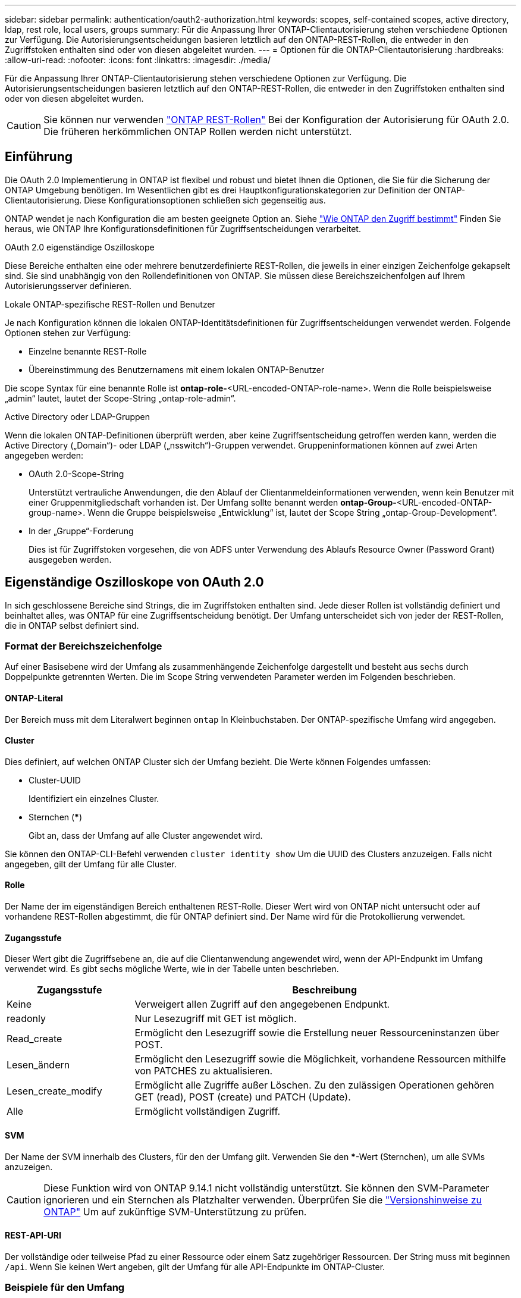 ---
sidebar: sidebar 
permalink: authentication/oauth2-authorization.html 
keywords: scopes, self-contained scopes, active directory, ldap, rest role, local users, groups 
summary: Für die Anpassung Ihrer ONTAP-Clientautorisierung stehen verschiedene Optionen zur Verfügung. Die Autorisierungsentscheidungen basieren letztlich auf den ONTAP-REST-Rollen, die entweder in den Zugriffstoken enthalten sind oder von diesen abgeleitet wurden. 
---
= Optionen für die ONTAP-Clientautorisierung
:hardbreaks:
:allow-uri-read: 
:nofooter: 
:icons: font
:linkattrs: 
:imagesdir: ./media/


[role="lead"]
Für die Anpassung Ihrer ONTAP-Clientautorisierung stehen verschiedene Optionen zur Verfügung. Die Autorisierungsentscheidungen basieren letztlich auf den ONTAP-REST-Rollen, die entweder in den Zugriffstoken enthalten sind oder von diesen abgeleitet wurden.


CAUTION: Sie können nur verwenden link:../authentication/overview-oauth2.html#selected-terminology["ONTAP REST-Rollen"] Bei der Konfiguration der Autorisierung für OAuth 2.0. Die früheren herkömmlichen ONTAP Rollen werden nicht unterstützt.



== Einführung

Die OAuth 2.0 Implementierung in ONTAP ist flexibel und robust und bietet Ihnen die Optionen, die Sie für die Sicherung der ONTAP Umgebung benötigen. Im Wesentlichen gibt es drei Hauptkonfigurationskategorien zur Definition der ONTAP-Clientautorisierung. Diese Konfigurationsoptionen schließen sich gegenseitig aus.

ONTAP wendet je nach Konfiguration die am besten geeignete Option an. Siehe link:../authentication/oauth2-authorization.html#how-ontap-determines-access["Wie ONTAP den Zugriff bestimmt"] Finden Sie heraus, wie ONTAP Ihre Konfigurationsdefinitionen für Zugriffsentscheidungen verarbeitet.

.OAuth 2.0 eigenständige Oszilloskope
Diese Bereiche enthalten eine oder mehrere benutzerdefinierte REST-Rollen, die jeweils in einer einzigen Zeichenfolge gekapselt sind. Sie sind unabhängig von den Rollendefinitionen von ONTAP. Sie müssen diese Bereichszeichenfolgen auf Ihrem Autorisierungsserver definieren.

.Lokale ONTAP-spezifische REST-Rollen und Benutzer
Je nach Konfiguration können die lokalen ONTAP-Identitätsdefinitionen für Zugriffsentscheidungen verwendet werden. Folgende Optionen stehen zur Verfügung:

* Einzelne benannte REST-Rolle
* Übereinstimmung des Benutzernamens mit einem lokalen ONTAP-Benutzer


Die scope Syntax für eine benannte Rolle ist *ontap-role-*<URL-encoded-ONTAP-role-name>. Wenn die Rolle beispielsweise „admin“ lautet, lautet der Scope-String „ontap-role-admin“.

.Active Directory oder LDAP-Gruppen
Wenn die lokalen ONTAP-Definitionen überprüft werden, aber keine Zugriffsentscheidung getroffen werden kann, werden die Active Directory („Domain“)- oder LDAP („nsswitch“)-Gruppen verwendet. Gruppeninformationen können auf zwei Arten angegeben werden:

* OAuth 2.0-Scope-String
+
Unterstützt vertrauliche Anwendungen, die den Ablauf der Clientanmeldeinformationen verwenden, wenn kein Benutzer mit einer Gruppenmitgliedschaft vorhanden ist. Der Umfang sollte benannt werden *ontap-Group-*<URL-encoded-ONTAP-group-name>. Wenn die Gruppe beispielsweise „Entwicklung“ ist, lautet der Scope String „ontap-Group-Development“.

* In der „Gruppe“-Forderung
+
Dies ist für Zugriffstoken vorgesehen, die von ADFS unter Verwendung des Ablaufs Resource Owner (Password Grant) ausgegeben werden.





== Eigenständige Oszilloskope von OAuth 2.0

In sich geschlossene Bereiche sind Strings, die im Zugriffstoken enthalten sind. Jede dieser Rollen ist vollständig definiert und beinhaltet alles, was ONTAP für eine Zugriffsentscheidung benötigt. Der Umfang unterscheidet sich von jeder der REST-Rollen, die in ONTAP selbst definiert sind.



=== Format der Bereichszeichenfolge

Auf einer Basisebene wird der Umfang als zusammenhängende Zeichenfolge dargestellt und besteht aus sechs durch Doppelpunkte getrennten Werten. Die im Scope String verwendeten Parameter werden im Folgenden beschrieben.



==== ONTAP-Literal

Der Bereich muss mit dem Literalwert beginnen `ontap` In Kleinbuchstaben. Der ONTAP-spezifische Umfang wird angegeben.



==== Cluster

Dies definiert, auf welchen ONTAP Cluster sich der Umfang bezieht. Die Werte können Folgendes umfassen:

* Cluster-UUID
+
Identifiziert ein einzelnes Cluster.

* Sternchen (***)
+
Gibt an, dass der Umfang auf alle Cluster angewendet wird.



Sie können den ONTAP-CLI-Befehl verwenden `cluster identity show` Um die UUID des Clusters anzuzeigen. Falls nicht angegeben, gilt der Umfang für alle Cluster.



==== Rolle

Der Name der im eigenständigen Bereich enthaltenen REST-Rolle. Dieser Wert wird von ONTAP nicht untersucht oder auf vorhandene REST-Rollen abgestimmt, die für ONTAP definiert sind. Der Name wird für die Protokollierung verwendet.



==== Zugangsstufe

Dieser Wert gibt die Zugriffsebene an, die auf die Clientanwendung angewendet wird, wenn der API-Endpunkt im Umfang verwendet wird. Es gibt sechs mögliche Werte, wie in der Tabelle unten beschrieben.

[cols="25,75"]
|===
| Zugangsstufe | Beschreibung 


| Keine | Verweigert allen Zugriff auf den angegebenen Endpunkt. 


| readonly | Nur Lesezugriff mit GET ist möglich. 


| Read_create | Ermöglicht den Lesezugriff sowie die Erstellung neuer Ressourceninstanzen über POST. 


| Lesen_ändern | Ermöglicht den Lesezugriff sowie die Möglichkeit, vorhandene Ressourcen mithilfe von PATCHES zu aktualisieren. 


| Lesen_create_modify | Ermöglicht alle Zugriffe außer Löschen. Zu den zulässigen Operationen gehören GET (read), POST (create) und PATCH (Update). 


| Alle | Ermöglicht vollständigen Zugriff. 
|===


==== SVM

Der Name der SVM innerhalb des Clusters, für den der Umfang gilt. Verwenden Sie den ***-Wert (Sternchen), um alle SVMs anzuzeigen.


CAUTION: Diese Funktion wird von ONTAP 9.14.1 nicht vollständig unterstützt. Sie können den SVM-Parameter ignorieren und ein Sternchen als Platzhalter verwenden. Überprüfen Sie die https://library.netapp.com/ecm/ecm_download_file/ECMLP2492508["Versionshinweise zu ONTAP"^] Um auf zukünftige SVM-Unterstützung zu prüfen.



==== REST-API-URI

Der vollständige oder teilweise Pfad zu einer Ressource oder einem Satz zugehöriger Ressourcen. Der String muss mit beginnen `/api`. Wenn Sie keinen Wert angeben, gilt der Umfang für alle API-Endpunkte im ONTAP-Cluster.



=== Beispiele für den Umfang

Im Folgenden werden einige Beispiele für eigenständige Oszilloskope vorgestellt.

ontap:*:joes-role:read_create_modify:*:/API/Cluster:: Bietet dem Benutzer, dem diese Rolle zugewiesen ist, den Zugriff auf das zu lesen, zu erstellen und zu ändern `/cluster` endpunkt:




=== CLI-Verwaltungstool

Um die Administration der eigenständigen Bereiche einfacher und weniger fehleranfällig zu machen, bietet ONTAP den CLI-Befehl `security oauth2 scope` So generieren Sie auf der Grundlage Ihrer Eingabeparameter Oszilloskop-Strings.

Der Befehl `security oauth2 scope` Basierend auf Ihren Angaben gibt es zwei Anwendungsfälle:

* CLI-Parameter für den Umfang einer Zeichenfolge
+
Mit dieser Version des Befehls können Sie auf Grundlage der Eingabeparameter eine Bereichszeichenfolge generieren.

* Scope-String zu CLI-Parametern
+
Sie können diese Version des Befehls verwenden, um die Befehlsparameter basierend auf der Zeichenfolge für den Eingabebereich zu generieren.



.Beispiel
Im folgenden Beispiel wird eine Scope-String mit der Ausgabe generiert, die nach dem unten stehenden Befehlsbeispiel enthalten ist. Die Definition gilt für alle Cluster.

[source, cli]
----
security oauth2 scope cli-to-scope -role joes-role -access readonly -api /api/cluster
----
`ontap:*:joes-role:readonly:*:/api/cluster`



== Wie ONTAP den Zugriff bestimmt

Um OAuth 2.0 richtig zu entwickeln und zu implementieren, müssen Sie verstehen, wie Ihre Autorisierungskonfiguration von ONTAP verwendet wird, um Zugriffsentscheidungen für die Clients zu treffen.

.Schritt 1: Eigenständige Bereiche
Wenn das Zugriffstoken eigenständige Bereiche enthält, untersucht ONTAP diese Bereiche zuerst. Wenn keine eigenständigen Bereiche vorhanden sind, mit Schritt 2 fortfahren.

Wenn ein oder mehrere eigenständige Bereiche vorhanden sind, wendet ONTAP jeden Bereich an, bis eine explizite *ALLOW*- oder *DENY*-Entscheidung getroffen werden kann. Wenn eine explizite Entscheidung getroffen wird, endet die Verarbeitung.

Wenn ONTAP keine explizite Zugriffsentscheidung treffen kann, fahren Sie mit Schritt 2 fort.

.Schritt 2: Überprüfen Sie die lokale Rollenmarkierung
ONTAP überprüft den Wert des Flags `use-local-roles-if-present`. Der Wert dieses Flags wird für jeden Autorisierungsserver, der für ONTAP definiert ist, separat festgelegt.

* Wenn der Wert ist `true` Fahren Sie mit Schritt 3 fort.
* Wenn der Wert ist `false` Die Verarbeitung endet und der Zugriff wird verweigert.


.Schritt 3: Benannte ONTAP REST-Rolle
Wenn das Zugriffstoken eine benannte REST-Rolle enthält, verwendet ONTAP die Rolle, um die Zugriffsentscheidung zu treffen. Dies führt immer zu einer *ALLOW* oder *DENY* Entscheidung und Verarbeitungsende.

Wenn keine benannte REST-Rolle vorhanden ist oder die Rolle nicht gefunden wurde, fahren Sie mit Schritt 4 fort.

.Schritt 4: Lokale ONTAP-Benutzer
Extrahieren Sie den Benutzernamen aus dem Zugriffstoken und versuchen Sie, ihn einem lokalen ONTAP-Benutzer zuzuordnen.

Wenn ein lokaler ONTAP-Benutzer abgeglichen wird, verwendet ONTAP die für den Benutzer definierte Rolle, um eine Zugriffsentscheidung zu treffen. Dies führt immer zu einer *ALLOW* oder *DENY* Entscheidung und Verarbeitungsende.

Wenn ein lokaler ONTAP-Benutzer nicht stimmt oder kein Benutzername im Zugriffstoken vorhanden ist, fahren Sie mit Schritt 5 fort.

.Schritt 5: Gruppen-zu-Rollen-Zuordnung
Extrahieren Sie die Gruppe aus dem Zugriffstoken, und versuchen Sie, sie einer Gruppe zuzuordnen. Die Gruppen werden über Active Directory oder einen gleichwertigen LDAP-Server definiert.

Wenn eine Gruppenübereinstimme vorhanden ist, verwendet ONTAP die für die Gruppe definierte Rolle, um eine Zugriffsentscheidung zu treffen. Dies führt immer zu einer *ALLOW* oder *DENY* Entscheidung und Verarbeitungsende.

Wenn keine Gruppenübereinstimme vorhanden ist oder keine Gruppe im Zugriffstoken vorhanden ist, wird der Zugriff verweigert und die Verarbeitung wird beendet.
